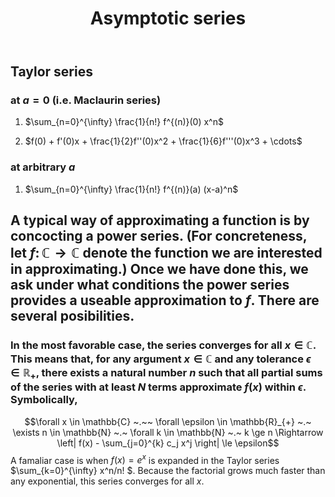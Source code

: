 #+TITLE: Asymptotic series

** Taylor series
*** at $a=0$ (i.e. Maclaurin series)
**** $\sum_{n=0}^{\infty} \frac{1}{n!} f^{(n)}(0) x^n$
**** $f(0) + f'(0)x + \frac{1}{2}f''(0)x^2 + \frac{1}{6}f'''(0)x^3 + \cdots$
*** at arbitrary $a$
**** $\sum_{n=0}^{\infty} \frac{1}{n!} f^{(n)}(a) (x-a)^n$
** A typical way of approximating a function is by concocting a power series.  (For concreteness, let \(f \colon \mathbb{C} \to \mathbb{C}\) denote the function we are interested in approximating.) Once we have done this, we ask under what conditions the power series provides a useable approximation to \(f\).  There are several posibilities.
*** In the most favorable case, the series converges for all \(x \in \mathbb{C}\).  This means that, for any argument \(x \in \mathbb{C}\) and any tolerance \(\epsilon \in \mathbb{R_{+}}\), there exists a natural number \(n\) such that all partial sums of the series with at least \(N\) terms approximate \(f(x)\) within \(\epsilon\).  Symbolically,
:PROPERTIES:
:later: 1612808986660
:END:
\[\forall x \in \mathbb{C} ~.~~ \forall \epsilon \in \mathbb{R}_{+} ~.~ \exists n \in \mathbb{N} ~.~ \forall k \in \mathbb{N} ~.~ k \ge n \Rightarrow \left| f(x) - \sum_{j=0}^{k} c_j x^j \right| \le \epsilon\]
A famaliar case is when \(f(x) = e^{x}\) is expanded in the Taylor series \(\sum_{k=0}^{\infty} x^n/n! \).  Because the factorial grows much faster than any exponential, this series converges for all \(x\).
